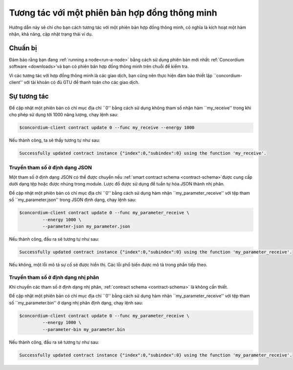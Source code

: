 .. _ví dụ tương tác:

=======================================
Tương tác với một phiên bản hợp đồng thông minh
=======================================

Hướng dẫn này sẽ chỉ cho bạn cách tương tác với một phiên bản hợp đồng thông minh,
có nghĩa là kích hoạt một hàm nhận, khả năng, cập nhật trạng thái
ví dụ.

Chuẩn bị
===========

Đảm bảo rằng bạn đang :ref:`running a node<run-a-node>` bằng cách sử dụng phiên bản mới nhất: ref:`Concordium software <downloads>'và bạn có
phiên bản hợp đồng thông minh trên chuỗi để kiểm tra.

.. Xem thêm::
   Để biết cách triển khai module hợp đồng thông minh, hãy xem :ref:`deploy-module` và
   cách tạo một thể hiện :ref:`initialize-contract`.

Vì các tương tác với hợp đồng thông minh là các giao dịch, bạn cũng nên thực hiện
đảm bảo thiết lập ``concordium-client'' với tài khoản có đủ GTU để thanh toán
cho các giao dịch.

.. Ghi chú::

   Chi phí của giao dịch này phụ thuộc vào kích thước của các tham số được gửi đến
   hàm nhận và độ phức tạp của chính hàm.

Sự tương tác
===========

Để cập nhật một phiên bản có chỉ mục địa chỉ ``0'' bằng cách sử dụng không tham số
nhận hàm ``my_receive'' trong khi cho phép sử dụng tới 1000 năng lượng,
chạy lệnh sau:

.. code-block:: console

   $concordium-client contract update 0 --func my_receive --energy 1000

Nếu thành công, ta sẽ thấy tương tự như sau:

.. code-block:: console

   Successfully updated contract instance {"index":0,"subindex":0} using the function 'my_receive'.

Truyền tham số ở định dạng JSON
---------------------------------

Một tham số ở định dạng JSON có thể được chuyển nếu :ref:`smart contract schema
<contract-schema>`được cung cấp dưới dạng tệp hoặc được nhúng trong module.
Lược đồ được sử dụng để tuần tự hóa JSON thành nhị phân.

.. Xem thêm::

   : ref:`Đọc thêm về lý do và cách sử dụng lược đồ hợp đồng thông minh
   <contract-schema> `.

Để cập nhật một phiên bản có chỉ mục địa chỉ ``0'' bằng cách sử dụng hàm nhận
``my_parameter_receive'' với tệp tham số ``my_parameter.json'' trong JSON
định dạng, chạy lệnh sau:

.. code-block:: console

   $concordium-client contract update 0 --func my_parameter_receive \
            --energy 1000 \
            --parameter-json my_parameter.json


Nếu thành công, đầu ra sẽ tương tự như sau:

.. code-block:: console

   Successfully updated contract instance {"index":0,"subindex":0} using the function 'my_parameter_receive'.

Nếu không, một lỗi mô tả sự cố sẽ được hiển thị.
Các lỗi phổ biến được mô tả trong phần tiếp theo.

.. Xem thêm::

   Để biết thêm thông tin về địa chỉ phiên bản hợp đồng, hãy xem
   :ref:`reference-on-chain`.

.. Ghi chú::

   Nếu tham số được cung cấp ở định dạng JSON không phù hợp với loại
   được chỉ định trong lược đồ, một thông báo lỗi sẽ được hiển thị. Ví dụ:

      .. code-block:: console

       Error: Could not decode parameters from file 'my_parameter.json' as JSON:
       Expected value of type "UInt64", but got: "hello".
       In field 'first_field'.
       In {
           "first_field": "hello",
           "second_field": 42
       }.

.. Ghi chú::

   Nếu một module nhất định không chứa một lược đồ nhúng, nó có thể được cung cấp
   bằng tham số ``--schema/path/to/schema.bin''.

.. Ghi chú::

   GTU cũng có thể được chuyển sang hợp đồng trong quá trình cập nhật bằng cách sử dụng
   Tham số ``- amount AMOUNT''.

Truyền tham số ở định dạng nhị phân
-----------------------------------

Khi chuyển các tham số ở định dạng nhị phân,
:ref:`contract schema <contract-schema>` là không cần thiết.

Để cập nhật một phiên bản có chỉ mục địa chỉ ``0'' bằng cách sử dụng hàm nhận
``my_parameter_receive'' với tệp tham số ``my_parameter.bin'' ở dạng nhị phân
định dạng, chạy lệnh sau:

.. code-block:: console

   $concordium-client contract update 0 --func my_parameter_receive \
            --energy 1000 \
            --parameter-bin my_parameter.bin

Nếu thành công, đầu ra sẽ tương tự như sau:

.. code-block:: console

   Successfully updated contract instance {"index":0,"subindex":0} using the function 'my_parameter_receive'.

.. Xem thêm::

   Để biết thông tin về cách làm việc với các tham số trong hợp đồng thông minh, hãy xem
    :ref:`working-with-parameters`.

.. _parameter_cursor ():
   https://docs.rs/concordium-std/latest/concordium_std/trait.HasInitContext.html#tymethod.parameter_cursor
.. _get (): https://docs.rs/concordium-std/latest/concordium_std/trait.Get.html#tymethod.get
.. _read (): https://docs.rs/concordium-std/latest/concordium_std/trait.Read.html#method.read_u8